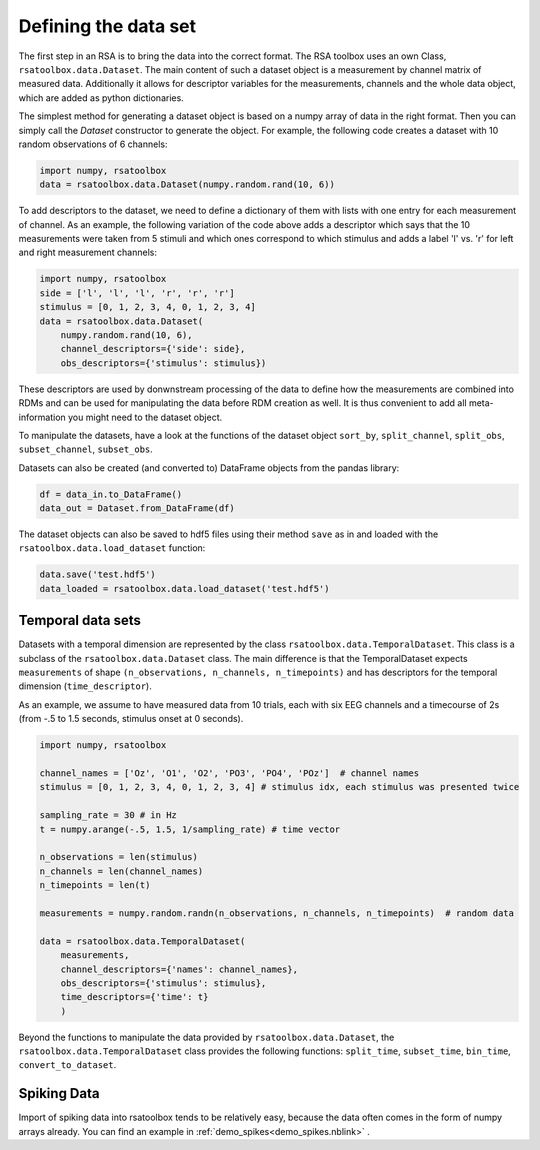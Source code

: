 .. _datasets:

Defining the data set
=====================
The first step in an RSA is to bring the data into the correct format. The RSA toolbox uses an own Class, ``rsatoolbox.data.Dataset``.
The main content of such a dataset object is a measurement by channel matrix of measured data. Additionally it allows for descriptor variables
for the measurements, channels and the whole data object, which are added as python dictionaries.

The simplest method for generating a dataset object is based on a numpy array of data in the right format. Then you can simply call the
`Dataset` constructor to generate the object. For example, the following code creates a dataset with 10 random observations of 6 channels:

.. code-block:: python

    import numpy, rsatoolbox
    data = rsatoolbox.data.Dataset(numpy.random.rand(10, 6))

To add descriptors to the dataset, we need to define a dictionary of them with lists with one entry for each measurement of channel.
As an example, the following variation of the code above adds a descriptor which says that the 10 measurements were taken from 5 stimuli
and which ones correspond to which stimulus and adds a label 'l' vs. 'r' for left and right measurement channels:

.. code-block:: python

    import numpy, rsatoolbox
    side = ['l', 'l', 'l', 'r', 'r', 'r']
    stimulus = [0, 1, 2, 3, 4, 0, 1, 2, 3, 4]
    data = rsatoolbox.data.Dataset(
        numpy.random.rand(10, 6),
        channel_descriptors={'side': side},
        obs_descriptors={'stimulus': stimulus})

These descriptors are used by donwnstream processing of the data to define how the measurements are combined into RDMs and can be used for
manipulating the data before RDM creation as well. It is thus convenient to add all meta-information you might need to the dataset object.

To manipulate the datasets, have a look at the functions of the dataset object
``sort_by``, ``split_channel``, ``split_obs``, ``subset_channel``, ``subset_obs``.

Datasets can also be created (and converted to) DataFrame objects from the pandas library:

.. code-block:: python

    df = data_in.to_DataFrame()
    data_out = Dataset.from_DataFrame(df)

The dataset objects can also be saved to hdf5 files using their method ``save`` as in and loaded with the ``rsatoolbox.data.load_dataset`` function:

.. code-block:: python

    data.save('test.hdf5')
    data_loaded = rsatoolbox.data.load_dataset('test.hdf5')


.. _TemporalDatasets:

Temporal data sets
--------------------

Datasets with a temporal dimension are represented by the class ``rsatoolbox.data.TemporalDataset``. This class is a subclass of the
``rsatoolbox.data.Dataset`` class. The main difference is that the TemporalDataset expects ``measurements`` of shape 
``(n_observations, n_channels, n_timepoints)`` and has descriptors for the temporal dimension (``time_descriptor``).

As an example, we assume to have measured data from 10 trials, each with six EEG channels and a timecourse of 2s 
(from -.5 to 1.5 seconds, stimulus onset at 0 seconds).


.. code-block:: python

    import numpy, rsatoolbox

    channel_names = ['Oz', 'O1', 'O2', 'PO3', 'PO4', 'POz']  # channel names
    stimulus = [0, 1, 2, 3, 4, 0, 1, 2, 3, 4] # stimulus idx, each stimulus was presented twice

    sampling_rate = 30 # in Hz
    t = numpy.arange(-.5, 1.5, 1/sampling_rate) # time vector

    n_observations = len(stimulus)
    n_channels = len(channel_names)
    n_timepoints = len(t)

    measurements = numpy.random.randn(n_observations, n_channels, n_timepoints)  # random data

    data = rsatoolbox.data.TemporalDataset(
        measurements,
        channel_descriptors={'names': channel_names},
        obs_descriptors={'stimulus': stimulus},
        time_descriptors={'time': t}
        )

Beyond the functions to manipulate the data provided by ``rsatoolbox.data.Dataset``, the ``rsatoolbox.data.TemporalDataset`` class provides the following functions:
``split_time``, ``subset_time``, ``bin_time``, ``convert_to_dataset``.


.. _Spiking_Data

Spiking Data
------------

Import of spiking data into rsatoolbox tends to be relatively easy, because the data often comes in the form of numpy arrays already.
You can find an example in :ref:`demo_spikes<demo_spikes.nblink>` .

